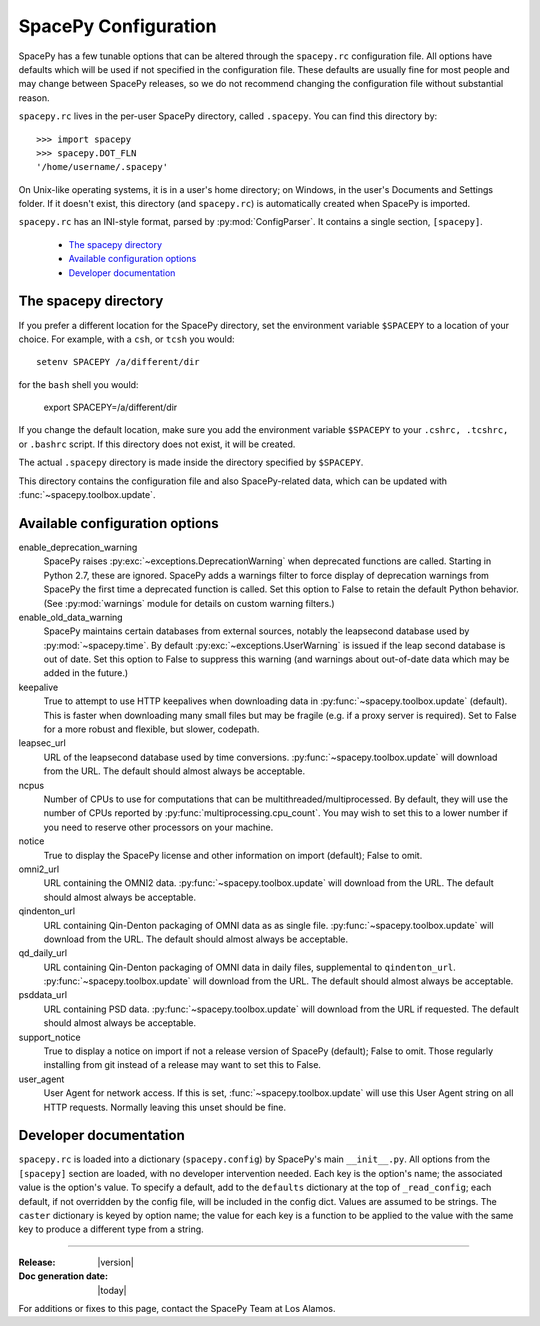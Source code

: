 =====================
SpacePy Configuration
=====================

SpacePy has a few tunable options that can be altered through the ``spacepy.rc``
configuration file. All options have defaults which will be used if not specified in
the configuration file. These defaults are usually fine for most people and may
change between SpacePy releases, so we do not recommend changing the
configuration file without substantial reason.

``spacepy.rc`` lives in the per-user SpacePy directory, called ``.spacepy``.
You can find this directory by::

   >>> import spacepy
   >>> spacepy.DOT_FLN
   '/home/username/.spacepy'

On Unix-like operating systems, it is in a user's home directory; on Windows, 
in the user's Documents and Settings folder. If it doesn't exist, this directory
(and ``spacepy.rc``) is automatically created when SpacePy is imported.

``spacepy.rc`` has an INI-style format, parsed by :py:mod:`ConfigParser`. It
contains a single section, ``[spacepy]``.

    * `The spacepy directory`_
    * `Available configuration options`_
    * `Developer documentation`_

The spacepy directory
=====================

If you prefer a different location for the SpacePy
directory, set the environment variable ``$SPACEPY`` to a location of
your choice. For example, with a ``csh``, or ``tcsh`` you would::

	setenv SPACEPY /a/different/dir

for the ``bash`` shell you would:

	export SPACEPY=/a/different/dir

If you change the default location, make sure you add the environment
variable ``$SPACEPY`` to your ``.cshrc, .tcshrc,`` or ``.bashrc``
script. If this directory does not exist, it will be created.

The actual ``.spacepy`` directory is made inside the directory
specified by ``$SPACEPY``.

This directory contains the configuration file and also SpacePy-related
data, which can be updated with :func:`~spacepy.toolbox.update`.

Available configuration options
===============================
enable_deprecation_warning
  SpacePy raises :py:exc:`~exceptions.DeprecationWarning` when deprecated functions
  are called. Starting in Python 2.7, these are ignored. SpacePy adds a warnings
  filter to force display of deprecation warnings from SpacePy the first time a
  deprecated function is called. Set this option to False to retain the default
  Python behavior. (See :py:mod:`warnings` module for details on custom warning
  filters.)

enable_old_data_warning
  SpacePy maintains certain databases from external sources, notably the
  leapsecond database used by :py:mod:`~spacepy.time`. By default
  :py:exc:`~exceptions.UserWarning` is issued if the leap second database
  is out of date. Set this option to False to suppress this warning (and
  warnings about out-of-date data which may be added in the future.)

keepalive
  True to attempt to use HTTP keepalives when downloading data in
  :py:func:`~spacepy.toolbox.update` (default). This is faster when
  downloading many small files but may be fragile (e.g. if a proxy
  server is required). Set to False for a more robust and flexible,
  but slower, codepath.

leapsec_url
  URL of the leapsecond database used by time conversions.
  :py:func:`~spacepy.toolbox.update` will download from the URL.
  The default should almost always be acceptable.

ncpus
  Number of CPUs to use for computations that can be
  multithreaded/multiprocessed. By default, they will use the number of CPUs
  reported by :py:func:`multiprocessing.cpu_count`. You may wish to set this
  to a lower number if you need to reserve other processors on your machine.

notice
  True to display the SpacePy license and other information on import (default);
  False to omit.

omni2_url
  URL containing the OMNI2 data.
  :py:func:`~spacepy.toolbox.update` will download from the URL.
  The default should almost always be acceptable.

qindenton_url
  URL containing Qin-Denton packaging of OMNI data as as single file.
  :py:func:`~spacepy.toolbox.update` will download from the URL.
  The default should almost always be acceptable.

qd_daily_url
  URL containing Qin-Denton packaging of OMNI data in daily files,
  supplemental to ``qindenton_url``. :py:func:`~spacepy.toolbox.update`
  will download from the URL. The default should almost always be
  acceptable.

psddata_url
  URL containing PSD data.
  :py:func:`~spacepy.toolbox.update` will download from the URL if requested.
  The default should almost always be acceptable.

support_notice
  True to display a notice on import if not a release version of SpacePy
  (default); False to omit. Those regularly installing from git instead
  of a release may want to set this to False.

user_agent
  User Agent for network access. If this is set,
  :func:`~spacepy.toolbox.update` will use this User Agent string on all
  HTTP requests. Normally leaving this unset should be fine.


Developer documentation
=======================
``spacepy.rc`` is loaded into a dictionary (``spacepy.config``) by SpacePy's
main ``__init__.py``. All options from the ``[spacepy]`` section are loaded,
with no developer intervention needed. Each key is the option's name; the
associated value is the option's value. To specify a default, add to the
``defaults`` dictionary at the top of ``_read_config``; each default, if not
overridden by the config file, will be included in the config dict. Values are
assumed to be strings. The ``caster`` dictionary is keyed by option name; the
value for each key is a function to be applied to the value with the same key
to produce a different type from a string.


--------------------------

:Release: |version|
:Doc generation date: |today|

For additions or fixes to this page, contact the SpacePy Team at Los Alamos.
